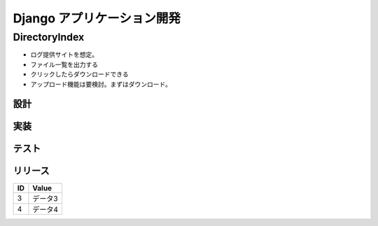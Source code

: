 ##############################
Django アプリケーション開発
##############################

DirectoryIndex
=======================
* ログ提供サイトを想定。
* ファイル一覧を出力する
* クリックしたらダウンロードできる
* アップロード機能は要検討。まずはダウンロード。

設計
********

実装
********

テスト
********

リリース
********

====== ================
ID      Value
====== ================
3      データ3
4      データ4
====== ================

.. seqdiag::
   :desctable:

   seqdiag {
      A -> B[label = "test"];
      B -> C[label = "test"];
      A [description = "browsers in each client"];
      B [description = "web server"];
      C [description = "database server"];
   }

